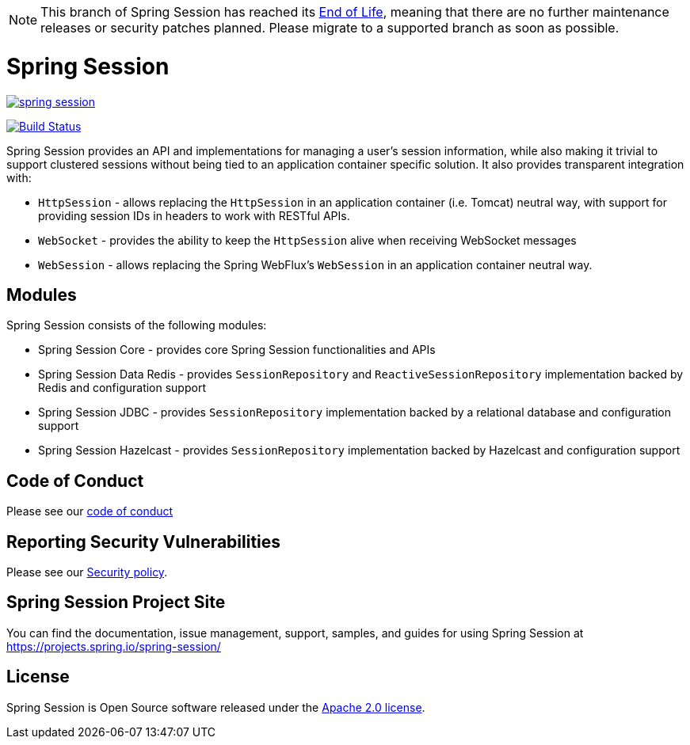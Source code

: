 [NOTE]
======
This branch of Spring Session has reached its https://github.com/spring-projects/spring-boot/wiki/Supported-Versions[End of Life], meaning that there are no further maintenance releases or security patches planned.
Please migrate to a supported branch as soon as possible.
======

= Spring Session

image:https://badges.gitter.im/spring-projects/spring-session.svg[link="https://gitter.im/spring-projects/spring-session?utm_source=badge&utm_medium=badge&utm_campaign=pr-badge&utm_content=badge"]

image:https://github.com/spring-projects/spring-session/workflows/CI/badge.svg?branch=master["Build Status", link="https://github.com/spring-projects/spring-session/actions?query=workflow%3ACI"]

Spring Session provides an API and implementations for managing a user's session information, while also making it trivial to support clustered sessions without being tied to an application container specific solution.
It also provides transparent integration with:

* `HttpSession` - allows replacing the `HttpSession` in an application container (i.e. Tomcat) neutral way, with support for providing session IDs in headers to work with RESTful APIs.
* `WebSocket` - provides the ability to keep the `HttpSession` alive when receiving WebSocket messages
* `WebSession` - allows replacing the Spring WebFlux's `WebSession` in an application container neutral way.

== Modules

Spring Session consists of the following modules:

* Spring Session Core - provides core Spring Session functionalities and APIs
* Spring Session Data Redis - provides `SessionRepository` and `ReactiveSessionRepository` implementation backed by Redis and configuration support
* Spring Session JDBC - provides `SessionRepository` implementation backed by a relational database and configuration support
* Spring Session Hazelcast - provides `SessionRepository` implementation backed by Hazelcast and configuration support


== Code of Conduct

Please see our https://github.com/spring-projects/.github/blob/master/CODE_OF_CONDUCT.md[code of conduct]


== Reporting Security Vulnerabilities

Please see our https://github.com/spring-projects/spring-session/security/policy[Security policy].


== Spring Session Project Site

You can find the documentation, issue management, support, samples, and guides for using Spring Session at https://projects.spring.io/spring-session/

== License

Spring Session is Open Source software released under the https://www.apache.org/licenses/LICENSE-2.0.html[Apache 2.0 license].
